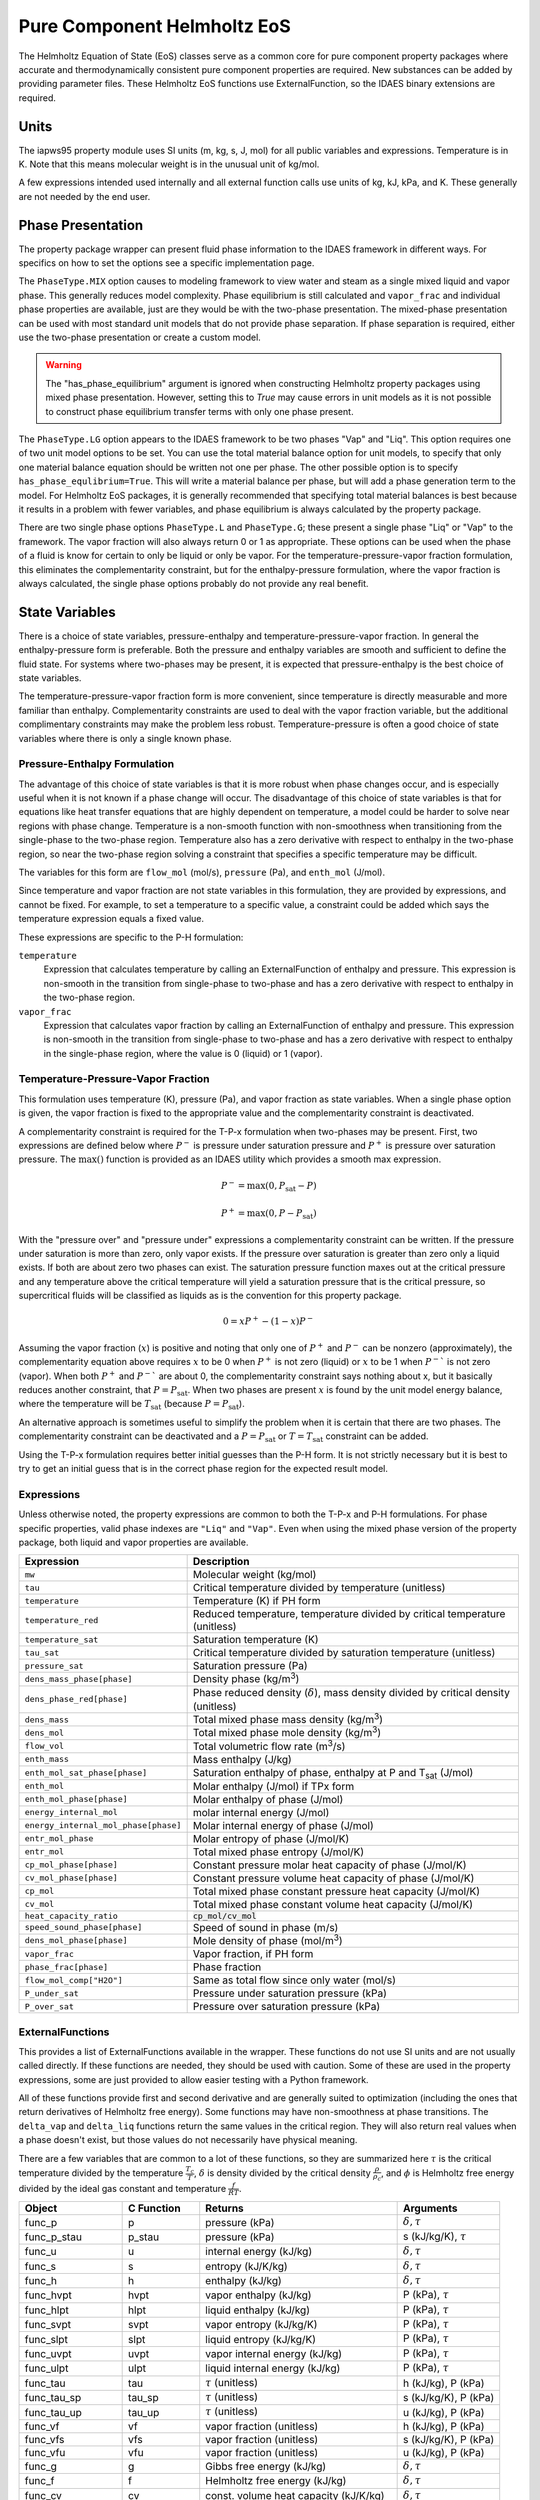 Pure Component Helmholtz EoS
============================

.. index::
  pair: idaes.models.properties.general_helmholtz.helmholtz_state; HelmholtzStateBlock

.. module:: idaes.models.properties.general_helmholtz

The Helmholtz Equation of State (EoS) classes serve as a common core for pure
component property packages where accurate and thermodynamically consistent
pure component properties are required. New substances can be added by providing 
parameter files.  These Helmholtz EoS functions use ExternalFunction, so the IDAES
binary extensions are required.



Units
-----

The iapws95 property module uses SI units (m, kg, s, J, mol) for all public
variables and expressions. Temperature is in K. Note that this means molecular
weight is in the unusual unit of kg/mol.

A few expressions intended used internally and all external function calls
use units of kg, kJ, kPa, and K. These generally are not needed by the end user.


Phase Presentation
------------------

The property package wrapper can present fluid phase information to the
IDAES framework in different ways.  For specifics on how to set the options
see a specific implementation page.

The ``PhaseType.MIX`` option causes to modeling framework to view water and
steam as a single mixed liquid and vapor phase. This generally reduces model
complexity. Phase equilibrium is still calculated and ``vapor_frac`` and
individual phase properties are available, just are they would be with the
two-phase presentation.  The mixed-phase presentation can be used with most
standard unit models that do not provide phase separation.  If phase separation
is required, either use the two-phase presentation or create a custom model.

.. warning::
    The "has_phase_equilibrium" argument is ignored when constructing Helmholtz
    property packages using mixed phase presentation. However, setting this to
    `True` may cause errors in unit models as it is not possible to construct
    phase equilibrium transfer terms with only one phase present.

The ``PhaseType.LG`` option appears to the IDAES framework to be two phases "Vap"
and "Liq".  This option requires one of two unit model options to be set.  You
can use the total material balance option for unit models, to specify that only
one material balance equation should be written not one per phase. The other
possible option is to specify ``has_phase_equlibrium=True``. This will
write a material balance per phase, but will add a phase generation term to the
model. For Helmholtz EoS packages, it is generally recommended that specifying
total material balances is best because it results in a problem with fewer
variables, and phase equilibrium is always calculated by the property package.

There are two single phase options ``PhaseType.L`` and ``PhaseType.G``; these
present a single phase "Liq" or "Vap" to the framework. The vapor fraction will
also always return 0 or 1 as appropriate. These options can be used when the phase
of a fluid is know for certain to only be liquid or only be vapor. For the
temperature-pressure-vapor fraction formulation, this eliminates the
complementarity constraint, but for the enthalpy-pressure formulation, where the
vapor fraction is always calculated, the single phase options probably do not
provide any real benefit.

State Variables
---------------

There is a choice of state variables, pressure-enthalpy and
temperature-pressure-vapor fraction.  In general the enthalpy-pressure form is
preferable. Both the pressure and enthalpy variables are smooth and sufficient
to define the fluid state. For systems where two-phases may be present, it is
expected that pressure-enthalpy is the best choice of state variables.

The temperature-pressure-vapor fraction form is more convenient, since temperature
is directly measurable and more familiar than enthalpy. Complementarity
constraints are used to deal with the vapor fraction variable, but the additional
complimentary constraints may make the problem less robust.  Temperature-pressure
is often a good choice of state variables where there is only a single known phase.

Pressure-Enthalpy Formulation
~~~~~~~~~~~~~~~~~~~~~~~~~~~~~

The advantage of this choice of state variables is that it is more robust when
phase changes occur, and is especially useful when it is not known if a phase
change will occur. The disadvantage of this choice of state variables is that
for equations like heat transfer equations that are highly dependent on
temperature, a model could be harder to solve near regions with phase change.
Temperature is a non-smooth function with non-smoothness when transitioning
from the single-phase to the two-phase region. Temperature also has a zero
derivative with respect to enthalpy in the two-phase region, so near the
two-phase region solving a constraint that specifies a specific temperature
may be difficult.

The variables for this form are ``flow_mol`` (mol/s), ``pressure`` (Pa), and
``enth_mol`` (J/mol).

Since temperature and vapor fraction are not state variables in this formulation,
they are provided by expressions, and cannot be fixed.  For example, to set a
temperature to a specific value, a constraint could be added which says the
temperature expression equals a fixed value.

These expressions are specific to the P-H formulation:

``temperature``
  Expression that calculates temperature by calling an ExternalFunction of
  enthalpy and pressure. This expression is non-smooth in the transition from
  single-phase to two-phase and has a zero derivative with respect to enthalpy
  in the two-phase region.
``vapor_frac``
  Expression that calculates vapor fraction by calling an ExternalFunction of
  enthalpy and pressure. This expression is non-smooth in the transition from
  single-phase to two-phase and has a zero derivative with respect to enthalpy
  in the single-phase region, where the value is 0 (liquid) or 1 (vapor).

Temperature-Pressure-Vapor Fraction
~~~~~~~~~~~~~~~~~~~~~~~~~~~~~~~~~~~

This formulation uses temperature (K), pressure (Pa), and vapor fraction as
state variables.  When a single phase option is given, the vapor fraction is
fixed to the appropriate value and the complementarity constraint is deactivated.

A complementarity constraint is required for the T-P-x formulation when two-phases
may be present.  First, two expressions are defined below where :math:`P^-` is
pressure under saturation pressure and :math:`P^+` is pressure over saturation
pressure. The :math:`\max()` function is provided as an IDAES utility which
provides a smooth max expression.

.. math::

  P^- = \max(0, P_{\text{sat}} - P)

.. math::

  P^+ = \max(0, P - P_{\text{sat}})

With the "pressure over" and "pressure under" expressions a complementarity
constraint can be written.  If the pressure under saturation is more than zero,
only vapor exists.  If the pressure over saturation is greater than zero only a
liquid exists.  If both are about zero two phases can exist. The saturation
pressure function maxes out at the critical pressure and any temperature above
the critical temperature will yield a saturation pressure that is the critical
pressure, so supercritical fluids will be classified as liquids as is the
convention for this property package.

.. math::

  0 = xP^+  - (1 - x)P^-

Assuming the vapor fraction (:math:`x`) is positive and noting that only one of
:math:`P^+` and :math:`P^-` can be nonzero (approximately), the complementarity
equation above requires :math:`x` to be 0 when :math:`P^+` is not zero (liquid)
or :math:`x` to be 1 when :math:`P^-`` is not zero (vapor).  When both
:math:`P^+` and :math:`P^-`` are about 0, the complementarity constraint says
nothing about x, but it basically reduces another constraint, that
:math:`P=P_{\text{sat}}`. When two phases are present :math:`x` is found
by the unit model energy balance, where the temperature will be
:math:`T_{\text{sat}}` (because :math:`P=P_{\text{sat}}`).

An alternative approach is sometimes useful to simplify the problem when it is
certain that there are two phases. The complementarity constraint can be
deactivated and a :math:`P=P_{\text{sat}}` or :math:`T=T_{\text{sat}}` constraint
can be added.

Using the T-P-x formulation requires better initial guesses than the P-H form.
It is not strictly necessary but it is best to try to get an initial guess that
is in the correct phase region for the expected result model.

Expressions
~~~~~~~~~~~

Unless otherwise noted, the property expressions are common to both the
T-P-x and P-H formulations. For phase specific properties, valid phase indexes
are ``"Liq"`` and ``"Vap"``.  Even when using the mixed phase version of the
property package, both liquid and vapor properties are available.

==================================== ===============================================================================================
Expression                           Description
==================================== ===============================================================================================
``mw``                               Molecular weight (kg/mol)
``tau``                              Critical temperature divided by temperature (unitless)
``temperature``                      Temperature (K) if PH form
``temperature_red``                  Reduced temperature, temperature divided by critical temperature (unitless)
``temperature_sat``                  Saturation temperature (K)
``tau_sat``                          Critical temperature divided by saturation temperature (unitless)
``pressure_sat``                     Saturation pressure (Pa)
``dens_mass_phase[phase]``           Density phase (kg/m\ :superscript:`3`)
``dens_phase_red[phase]``            Phase reduced density (:math:`\delta`), mass density divided by critical density (unitless)
``dens_mass``                        Total mixed phase mass density (kg/m\ :superscript:`3`)
``dens_mol``                         Total mixed phase mole density (kg/m\ :superscript:`3`)
``flow_vol``                         Total volumetric flow rate (m\ :superscript:`3`/s)
``enth_mass``                        Mass enthalpy (J/kg)
``enth_mol_sat_phase[phase]``        Saturation enthalpy of phase, enthalpy at P and T\ :subscript:`sat` (J/mol)
``enth_mol``                         Molar enthalpy (J/mol) if TPx form
``enth_mol_phase[phase]``            Molar enthalpy of phase (J/mol)
``energy_internal_mol``              molar internal energy (J/mol)
``energy_internal_mol_phase[phase]`` Molar internal energy of phase (J/mol)
``entr_mol_phase``                   Molar entropy of phase (J/mol/K)
``entr_mol``                         Total mixed phase entropy (J/mol/K)
``cp_mol_phase[phase]``              Constant pressure molar heat capacity of phase (J/mol/K)
``cv_mol_phase[phase]``              Constant pressure volume heat capacity of phase (J/mol/K)
``cp_mol``                           Total mixed phase constant pressure heat capacity (J/mol/K)
``cv_mol``                           Total mixed phase constant volume heat capacity (J/mol/K)
``heat_capacity_ratio``              :code:`cp_mol/cv_mol`
``speed_sound_phase[phase]``         Speed of sound in phase (m/s)
``dens_mol_phase[phase]``            Mole density of phase (mol/m\ :superscript:`3`)
``vapor_frac``                       Vapor fraction, if PH form
``phase_frac[phase]``                Phase fraction
``flow_mol_comp["H2O"]``             Same as total flow since only water (mol/s)
``P_under_sat``                      Pressure under saturation pressure (kPa)
``P_over_sat``                       Pressure over saturation pressure (kPa)
==================================== ===============================================================================================

ExternalFunctions
~~~~~~~~~~~~~~~~~

This provides a list of ExternalFunctions available in the wrapper.  These
functions do not use SI units and are not usually called directly.  If these
functions are needed, they should be used with caution. Some of these are used
in the property expressions, some are just provided to allow easier testing with
a Python framework.

All of these functions provide first and second derivative and are generally
suited to optimization (including the ones that return derivatives of Helmholtz
free energy). Some functions may have non-smoothness at phase transitions.  The
``delta_vap`` and ``delta_liq`` functions return the same values in the critical
region.  They will also return real values when a phase doesn't exist, but those
values do not necessarily have physical meaning.

There are a few variables that are common to a lot of these functions, so they
are summarized here :math:`\tau` is the critical temperature divided by the
temperature :math:`\frac{T_c}{T}`, :math:`\delta` is density divided by the
critical density :math:`\frac{\rho}{\rho_c}`, and :math:`\phi` is Helmholtz free
energy divided by the ideal gas constant and temperature :math:`\frac{f}{RT}`.

==================== ============== ================================================================ ===========================
Object               C Function     Returns                                                          Arguments
==================== ============== ================================================================ ===========================
func_p               p              pressure (kPa)                                                   :math:`\delta, \tau`
func_p_stau          p_stau         pressure (kPa)                                                   s (kJ/kg/K), :math:`\tau`
func_u               u              internal energy (kJ/kg)                                          :math:`\delta, \tau`
func_s               s              entropy (kJ/K/kg)                                                :math:`\delta, \tau`
func_h               h              enthalpy (kJ/kg)                                                 :math:`\delta, \tau`
func_hvpt            hvpt           vapor enthalpy (kJ/kg)                                           P (kPa), :math:`\tau`
func_hlpt            hlpt           liquid enthalpy (kJ/kg)                                          P (kPa), :math:`\tau`
func_svpt            svpt           vapor entropy (kJ/kg/K)                                          P (kPa), :math:`\tau`
func_slpt            slpt           liquid entropy (kJ/kg/K)                                         P (kPa), :math:`\tau`
func_uvpt            uvpt           vapor internal energy (kJ/kg)                                    P (kPa), :math:`\tau`
func_ulpt            ulpt           liquid internal energy (kJ/kg)                                   P (kPa), :math:`\tau`
func_tau             tau            :math:`\tau` (unitless)                                          h (kJ/kg), P (kPa)
func_tau_sp          tau_sp         :math:`\tau` (unitless)                                          s (kJ/kg/K), P (kPa)
func_tau_up          tau_up         :math:`\tau` (unitless)                                          u (kJ/kg), P (kPa)
func_vf              vf             vapor fraction (unitless)                                        h (kJ/kg), P (kPa)
func_vfs             vfs            vapor fraction (unitless)                                        s (kJ/kg/K), P (kPa)
func_vfu             vfu            vapor fraction (unitless)                                        u (kJ/kg), P (kPa)
func_g               g              Gibbs free energy (kJ/kg)                                        :math:`\delta, \tau`
func_f               f              Helmholtz free energy (kJ/kg)                                    :math:`\delta, \tau`
func_cv              cv             const. volume heat capacity (kJ/K/kg)                            :math:`\delta, \tau`
func_cp              cp             const. pressure heat capacity (kJ/K/kg)                          :math:`\delta, \tau`
func_w               w              speed of sound (m/s)                                             :math:`\delta, \tau`
func_delta_liq       delta_liq      liquid :math:`\delta` (unitless)                                 P (kPa), :math:`\tau`
func_delta_vap       delta_vap      vapor :math:`\delta` (unitless)                                  P (kPa), :math:`\tau`
func_delta_sat_l     delta_sat_l    sat. liquid :math:`\delta` (unitless)                            :math:`\tau`
func_delta_sat_v     delta_sat_v    sat. vapor :math:`\delta` (unitless)                             :math:`\tau`
func_p_sat           p_sat          sat. pressure (kPa)                                              :math:`\tau`
func_tau_sat         tau_sat        sat. :math:`\tau` (unitless)                                     P (kPa)
func_phi0            phi0           :math:`\phi` idaes gas part (unitless)                           :math:`\delta, \tau`
func_phi0_delta      phi0_delta     :math:`\frac{\partial \phi_0}{\partial \delta}`                  :math:`\delta`
func_phi0_delta2     phi0_delta2    :math:`\frac{\partial^2 \phi_0}{\partial \delta^2}`              :math:`\delta`
func_phi0_tau        phi0_tau       :math:`\frac{\partial \phi_0}{\partial \tau}`                    :math:`\tau`
func_phi0_tau2       phi0_tau2      :math:`\frac{\partial^2 \phi_0}{\partial \tau^2}`                :math:`\tau`
func_phir            phir           :math:`\phi` real gas part (unitless)                            :math:`\delta, \tau`
func_phir_delta      phir_delta     :math:`\frac{\partial \phi_r}{\partial \delta}`                  :math:`\delta, \tau`
func_phir_delta2     phir_delta2    :math:`\frac{\partial^2 \phi_r}{\partial \delta^2}`              :math:`\delta, \tau`
func_phir_tau        phir_tau       :math:`\frac{\partial \phi_r}{\partial \tau}`                    :math:`\delta, \tau`
func_phir_tau2       phir_tau2      :math:`\frac{\partial^2 \phi_r}{\partial \tau^2}`                :math:`\delta, \tau`
func_phir_delta_tau  phir_delta_tau :math:`\frac{\partial^2 \phi_r}{\partial \delta \partial \tau}`  :math:`\delta, \tau`
==================== ============== ================================================================ ===========================

Initialization
--------------

The IAPWS-95 property functions do provide initialization functions for general
compatibility with the IDAES framework, but as long as the state variables are
specified to some reasonable value, initialization is not required. All required
solves are handled by external functions.

References
----------

Although a general Helmholtz EoS was developed, the equations where taken from
the IAPWS-95 standard. For specific parameter sources see specific implementation
documentation.

.. _iapws-2016:

International Association for the Properties of Water and Steam (2016).
IAPWS R6-95 (2016), "Revised Release on the IAPWS Formulation 1995 for
the Properties of Ordinary Water Substance for General Scientific Use,"
URL: http://iapws.org/relguide/IAPWS95-2016.pdf

.. _wagner-2002:

Wagner, W.,  A. Pruss (2002). "The IAPWS Formulation 1995 for the
Thermodynamic Properties of Ordinary Water Substance for General and
Scientific Use." J. Phys. Chem. Ref. Data, 31, 387-535.

.. _akasaka-2008:

Akasaka, R. (2008). "A Reliable and Useful Method to Determine the Saturation
State from Helmholtz Energy Equations of State." Journal of Thermal
Science and Technology, 3(3), 442-451.

